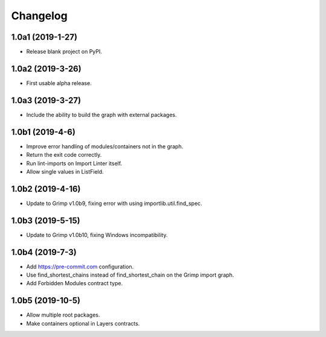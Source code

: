 Changelog
=========

1.0a1 (2019-1-27)
-----------------

* Release blank project on PyPI.


1.0a2 (2019-3-26)
-----------------

* First usable alpha release.


1.0a3 (2019-3-27)
-----------------

* Include the ability to build the graph with external packages.


1.0b1 (2019-4-6)
----------------

* Improve error handling of modules/containers not in the graph.
* Return the exit code correctly.
* Run lint-imports on Import Linter itself.
* Allow single values in ListField.


1.0b2 (2019-4-16)
-----------------

* Update to Grimp v1.0b9, fixing error with using importlib.util.find_spec.


1.0b3 (2019-5-15)
-----------------

* Update to Grimp v1.0b10, fixing Windows incompatibility.

1.0b4 (2019-7-3)
----------------

* Add https://pre-commit.com configuration.
* Use find_shortest_chains instead of find_shortest_chain on the Grimp import graph.
* Add Forbidden Modules contract type.

1.0b5 (2019-10-5)
-----------------

* Allow multiple root packages.
* Make containers optional in Layers contracts.